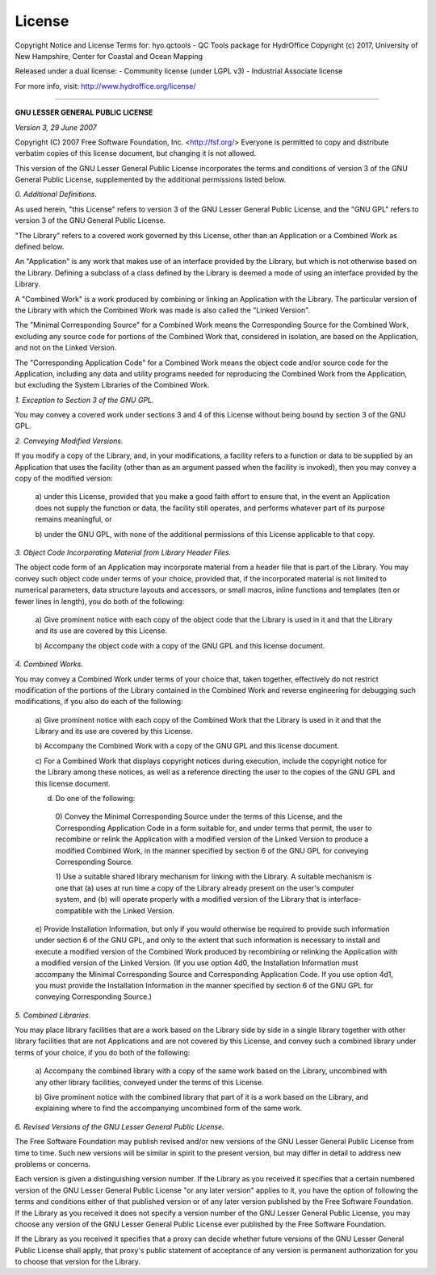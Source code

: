 License
=======

Copyright Notice and License Terms for: hyo.qctools - QC Tools package for HydrOffice
Copyright (c) 2017, University of New Hampshire, Center for Coastal and Ocean Mapping

Released under a dual license:
- Community license (under LGPL v3)
- Industrial Associate license

For more info, visit: http://www.hydroffice.org/license/

-----------------------------------------------------------------------------

**GNU LESSER GENERAL PUBLIC LICENSE**

*Version 3, 29 June 2007*


Copyright (C) 2007 Free Software Foundation, Inc. <http://fsf.org/>
Everyone is permitted to copy and distribute verbatim copies
of this license document, but changing it is not allowed.


This version of the GNU Lesser General Public License incorporates
the terms and conditions of version 3 of the GNU General Public
License, supplemented by the additional permissions listed below.

*0. Additional Definitions.*

As used herein, "this License" refers to version 3 of the GNU Lesser
General Public License, and the "GNU GPL" refers to version 3 of the GNU
General Public License.

"The Library" refers to a covered work governed by this License,
other than an Application or a Combined Work as defined below.

An "Application" is any work that makes use of an interface provided
by the Library, but which is not otherwise based on the Library.
Defining a subclass of a class defined by the Library is deemed a mode
of using an interface provided by the Library.

A "Combined Work" is a work produced by combining or linking an
Application with the Library.  The particular version of the Library
with which the Combined Work was made is also called the "Linked
Version".

The "Minimal Corresponding Source" for a Combined Work means the
Corresponding Source for the Combined Work, excluding any source code
for portions of the Combined Work that, considered in isolation, are
based on the Application, and not on the Linked Version.

The "Corresponding Application Code" for a Combined Work means the
object code and/or source code for the Application, including any data
and utility programs needed for reproducing the Combined Work from the
Application, but excluding the System Libraries of the Combined Work.

*1. Exception to Section 3 of the GNU GPL.*

You may convey a covered work under sections 3 and 4 of this License
without being bound by section 3 of the GNU GPL.

*2. Conveying Modified Versions.*

If you modify a copy of the Library, and, in your modifications, a
facility refers to a function or data to be supplied by an Application
that uses the facility (other than as an argument passed when the
facility is invoked), then you may convey a copy of the modified
version:

 a) under this License, provided that you make a good faith effort to
 ensure that, in the event an Application does not supply the
 function or data, the facility still operates, and performs
 whatever part of its purpose remains meaningful, or

 b) under the GNU GPL, with none of the additional permissions of
 this License applicable to that copy.

*3. Object Code Incorporating Material from Library Header Files.*

The object code form of an Application may incorporate material from
a header file that is part of the Library.  You may convey such object
code under terms of your choice, provided that, if the incorporated
material is not limited to numerical parameters, data structure
layouts and accessors, or small macros, inline functions and templates
(ten or fewer lines in length), you do both of the following:

 a) Give prominent notice with each copy of the object code that the
 Library is used in it and that the Library and its use are
 covered by this License.

 b) Accompany the object code with a copy of the GNU GPL and this license
 document.

*4. Combined Works.*

You may convey a Combined Work under terms of your choice that,
taken together, effectively do not restrict modification of the
portions of the Library contained in the Combined Work and reverse
engineering for debugging such modifications, if you also do each of
the following:

 a) Give prominent notice with each copy of the Combined Work that
 the Library is used in it and that the Library and its use are
 covered by this License.

 b) Accompany the Combined Work with a copy of the GNU GPL and this license
 document.

 c) For a Combined Work that displays copyright notices during
 execution, include the copyright notice for the Library among
 these notices, as well as a reference directing the user to the
 copies of the GNU GPL and this license document.

 d) Do one of the following:

   0) Convey the Minimal Corresponding Source under the terms of this
   License, and the Corresponding Application Code in a form
   suitable for, and under terms that permit, the user to
   recombine or relink the Application with a modified version of
   the Linked Version to produce a modified Combined Work, in the
   manner specified by section 6 of the GNU GPL for conveying
   Corresponding Source.

   1) Use a suitable shared library mechanism for linking with the
   Library.  A suitable mechanism is one that (a) uses at run time
   a copy of the Library already present on the user's computer
   system, and (b) will operate properly with a modified version
   of the Library that is interface-compatible with the Linked
   Version.

 e) Provide Installation Information, but only if you would otherwise
 be required to provide such information under section 6 of the
 GNU GPL, and only to the extent that such information is
 necessary to install and execute a modified version of the
 Combined Work produced by recombining or relinking the
 Application with a modified version of the Linked Version. (If
 you use option 4d0, the Installation Information must accompany
 the Minimal Corresponding Source and Corresponding Application
 Code. If you use option 4d1, you must provide the Installation
 Information in the manner specified by section 6 of the GNU GPL
 for conveying Corresponding Source.)

*5. Combined Libraries.*

You may place library facilities that are a work based on the
Library side by side in a single library together with other library
facilities that are not Applications and are not covered by this
License, and convey such a combined library under terms of your
choice, if you do both of the following:

 a) Accompany the combined library with a copy of the same work based
 on the Library, uncombined with any other library facilities,
 conveyed under the terms of this License.

 b) Give prominent notice with the combined library that part of it
 is a work based on the Library, and explaining where to find the
 accompanying uncombined form of the same work.

*6. Revised Versions of the GNU Lesser General Public License.*

The Free Software Foundation may publish revised and/or new versions
of the GNU Lesser General Public License from time to time. Such new
versions will be similar in spirit to the present version, but may
differ in detail to address new problems or concerns.

Each version is given a distinguishing version number. If the
Library as you received it specifies that a certain numbered version
of the GNU Lesser General Public License "or any later version"
applies to it, you have the option of following the terms and
conditions either of that published version or of any later version
published by the Free Software Foundation. If the Library as you
received it does not specify a version number of the GNU Lesser
General Public License, you may choose any version of the GNU Lesser
General Public License ever published by the Free Software Foundation.

If the Library as you received it specifies that a proxy can decide
whether future versions of the GNU Lesser General Public License shall
apply, that proxy's public statement of acceptance of any version is
permanent authorization for you to choose that version for the
Library.